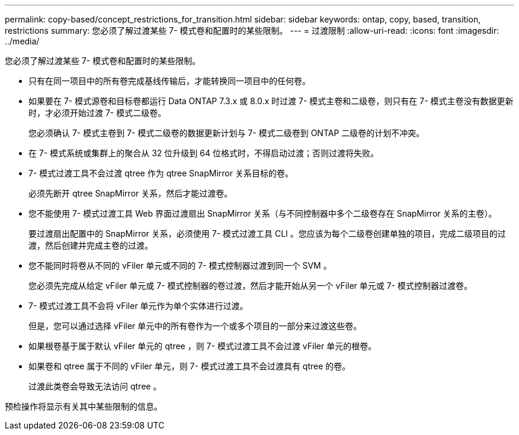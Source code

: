 ---
permalink: copy-based/concept_restrictions_for_transition.html 
sidebar: sidebar 
keywords: ontap, copy, based, transition, restrictions 
summary: 您必须了解过渡某些 7- 模式卷和配置时的某些限制。 
---
= 过渡限制
:allow-uri-read: 
:icons: font
:imagesdir: ../media/


[role="lead"]
您必须了解过渡某些 7- 模式卷和配置时的某些限制。

* 只有在同一项目中的所有卷完成基线传输后，才能转换同一项目中的任何卷。
* 如果要在 7- 模式源卷和目标卷都运行 Data ONTAP 7.3.x 或 8.0.x 时过渡 7- 模式主卷和二级卷，则只有在 7- 模式主卷没有数据更新时，才必须开始过渡 7- 模式二级卷。
+
您必须确认 7- 模式主卷到 7- 模式二级卷的数据更新计划与 7- 模式二级卷到 ONTAP 二级卷的计划不冲突。

* 在 7- 模式系统或集群上的聚合从 32 位升级到 64 位格式时，不得启动过渡；否则过渡将失败。
* 7- 模式过渡工具不会过渡 qtree 作为 qtree SnapMirror 关系目标的卷。
+
必须先断开 qtree SnapMirror 关系，然后才能过渡卷。

* 您不能使用 7- 模式过渡工具 Web 界面过渡扇出 SnapMirror 关系（与不同控制器中多个二级卷存在 SnapMirror 关系的主卷）。
+
要过渡扇出配置中的 SnapMirror 关系，必须使用 7- 模式过渡工具 CLI 。您应该为每个二级卷创建单独的项目，完成二级项目的过渡，然后创建并完成主卷的过渡。

* 您不能同时将卷从不同的 vFiler 单元或不同的 7- 模式控制器过渡到同一个 SVM 。
+
您必须先完成从给定 vFiler 单元或 7- 模式控制器的卷过渡，然后才能开始从另一个 vFiler 单元或 7- 模式控制器过渡卷。

* 7- 模式过渡工具不会将 vFiler 单元作为单个实体进行过渡。
+
但是，您可以通过选择 vFiler 单元中的所有卷作为一个或多个项目的一部分来过渡这些卷。

* 如果根卷基于属于默认 vFiler 单元的 qtree ，则 7- 模式过渡工具不会过渡 vFiler 单元的根卷。
* 如果卷和 qtree 属于不同的 vFiler 单元，则 7- 模式过渡工具不会过渡具有 qtree 的卷。
+
过渡此类卷会导致无法访问 qtree 。



预检操作将显示有关其中某些限制的信息。
